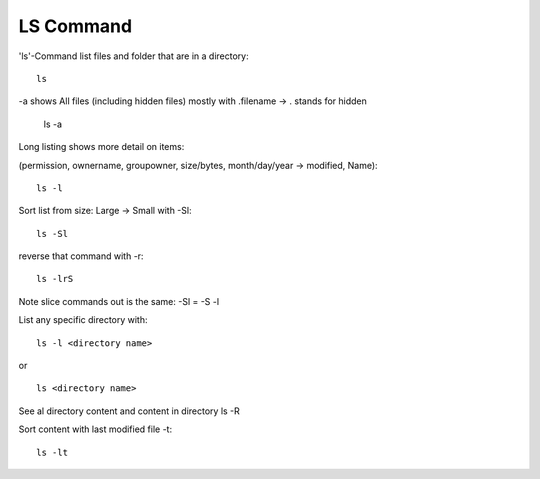 ***************
LS Command
***************

'ls'-Command list files and folder that are in a directory::

    ls

-a shows All files (including hidden files) mostly with .filename -> . stands for hidden

    ls -a

Long listing shows more detail on items:

(permission, ownername, groupowner, size/bytes, month/day/year -> modified, Name)::

    ls -l

Sort list from size: Large -> Small with -Sl::

    ls -Sl

reverse that command with -r::

    ls -lrS

Note slice commands out is the same: -Sl = -S -l

List any specific directory with::

    ls -l <directory name>

or ::

    ls <directory name>

See al directory content and content in directory ls -R

Sort content with last modified file -t::

    ls -lt

